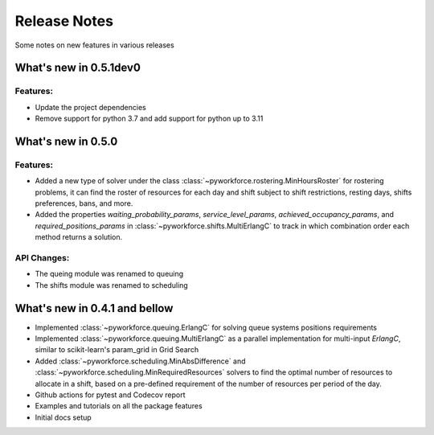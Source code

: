 Release Notes
=============

Some notes on new features in various releases

What's new in 0.5.1dev0
-----------------------

^^^^^^^^^
Features:
^^^^^^^^^

* Update the project dependencies
* Remove support for python 3.7 and add support for python up to 3.11

What's new in 0.5.0
-------------------

^^^^^^^^^
Features:
^^^^^^^^^

* Added a new type of solver under the class :class:`~pyworkforce.rostering.MinHoursRoster`
  for rostering problems, it can find the roster of resources for each day
  and shift subject to shift restrictions, resting days, shifts preferences, bans, and more.

* Added the properties `waiting_probability_params`, `service_level_params`, `achieved_occupancy_params`,
  and `required_positions_params` in :class:`~pyworkforce.shifts.MultiErlangC` to track in which
  combination order each method returns a solution.

^^^^^^^^^^^^
API Changes:
^^^^^^^^^^^^

* The queing module was renamed to queuing
* The shifts module was renamed to scheduling

What's new in 0.4.1 and bellow
------------------------------

* Implemented :class:`~pyworkforce.queuing.ErlangC` for solving queue systems positions requirements

* Implemented :class:`~pyworkforce.queuing.MultiErlangC` as a parallel implementation for multi-input
  `ErlangC`, similar to scikit-learn's param_grid in Grid Search

* Added :class:`~pyworkforce.scheduling.MinAbsDifference` and :class:`~pyworkforce.scheduling.MinRequiredResources`
  solvers to find the optimal number of resources to allocate in a shift,
  based on a pre-defined requirement of the number of resources per period of the day.

* Github actions for pytest and Codecov report

* Examples and tutorials on all the package features

* Initial docs setup
